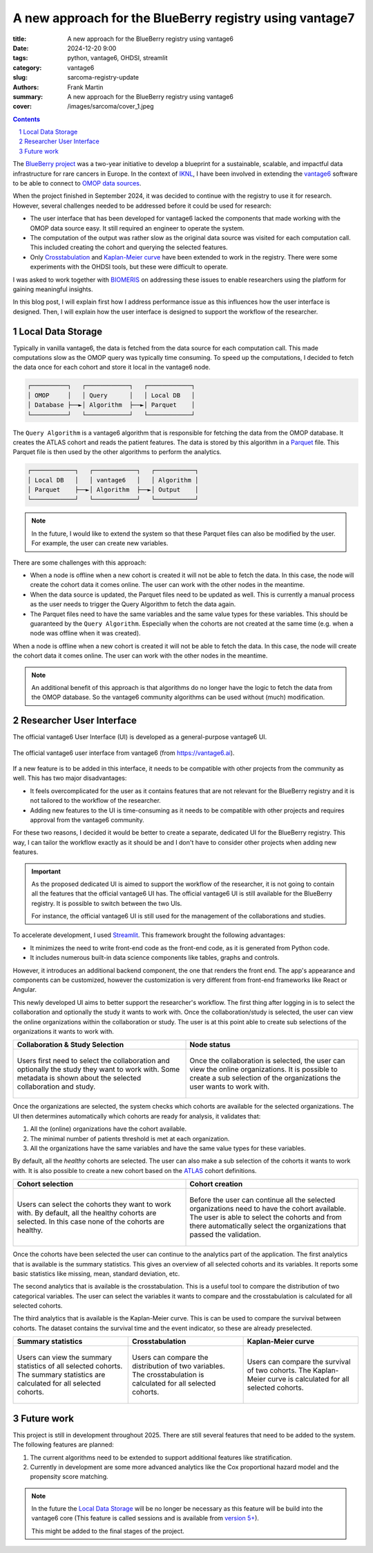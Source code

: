 A new approach for the BlueBerry registry using vantage7
========================================================

:title: A new approach for the BlueBerry registry using vantage6
:date: 2024-12-20 9:00
:tags: python, vantage6, OHDSI, streamlit
:category: vantage6
:slug: sarcoma-registry-update
:authors: Frank Martin
:summary: A new approach for the BlueBerry registry using vantage6
:cover: /images/sarcoma/cover_1.jpeg


.. sectnum::

.. contents::

The `BlueBerry project <https://euracan.eu/registries/blueberry/>`_ was a two-year
initiative to develop a blueprint for a sustainable, scalable, and impactful data
infrastructure for rare cancers in Europe. In the context of
`IKNL <https://iknl.nl/en/news/blueberry-is-now-really-taking-off!-building-a-blu>`_, I
have been involved in extending the `vantage6 <https://vantage6.ai>`_ software to be
able to connect to `OMOP data sources <https://www.ohdsi.org/data-standardization/>`_.

When the project finished in September 2024, it was decided to continue with the
registry to use it for research. However, several challenges needed to be addressed
before it could be used for research:

* The user interface that has been developed for vantage6 lacked the components that
  made working with the OMOP data source easy. It still required an engineer to operate
  the system.
* The computation of the output was rather slow as the original data source was visited
  for each computation call. This included creating the cohort and querying the selected
  features.
* Only `Crosstabulation <https://github.com/IKNL/v6-crosstab-on-ohdsi-py>`_ and
  `Kaplan-Meier curve <https://github.com/IKNL/v6-kaplan-meier-on-ohdsi-py>`_ have been
  extended to work in the registry. There were some experiments with the OHDSI tools,
  but these were difficult to operate.

I was asked to work together with `BIOMERIS <https://www.biomeris.it/en/>`_ on
addressing these issues to enable researchers using the platform for gaining meaningful
insights.

In this blog post, I will explain first how I address performance issue as this
influences how the user interface is designed. Then, I will explain how the user
interface is designed to support the workflow of the researcher.

Local Data Storage
------------------

Typically in vanilla vantage6, the data is fetched from the data source for each
computation call. This made computations slow as the OMOP query was typically time
consuming. To speed up the computations, I decided to fetch the data once for each
cohort and store it local in the vantage6 node.

.. container:: uml

    .. code::

        ┌──────────┐   ┌────────────┐   ┌────────────┐
        │ OMOP     │   │ Query      │   │ Local DB   │
        │ Database ├──►│ Algorithm  ├──►│ Parquet    │
        └──────────┘   └────────────┘   └────────────┘


The ``Query Algorithm`` is a vantage6 algorithm that is responsible for fetching the
data from the OMOP database. It creates the ATLAS cohort and reads the patient features.
The data is stored by this algorithm in a `Parquet <https://parquet.apache.org/>`_ file.
This Parquet file is then used by the other algorithms to perform the analytics.

.. container:: uml

    .. code::

        ┌────────────┐   ┌────────────┐   ┌───────────┐
        │ Local DB   │   │ vantage6   │   │ Algorithm │
        │ Parquet    ├──►│ Algorithm  ├──►│ Output    │
        └────────────┘   └────────────┘   └───────────┘

.. note::

    In the future, I would like to extend the system so that these Parquet files can also be
    modified by the user. For example, the user can create new variables.

There are some challenges with this approach:

* When a node is offline when a new cohort is created it will not be able to fetch the
  data. In this case, the node will create the cohort data it comes online. The user
  can work with the other nodes in the meantime.
* When the data source is updated, the Parquet files need to be updated as well. This
  is currently a manual process as the user needs to trigger the Query Algorithm to
  fetch the data again.
* The Parquet files need to have the same variables and the same value types for these
  variables. This should be guaranteed by the ``Query Algorithm``. Especially when the
  cohorts are not created at the same time (e.g. when a node was offline when it was
  created).

When a node is offline when a new cohort is created it will not be able to fetch the
data. In this case, the node will create the cohort data it comes online. The user can
work with the other nodes in the meantime.

.. note::

    An additional benefit of this approach is that algorithms do no longer have the
    logic to fetch the data from the OMOP database. So the vantage6 community algorithms
    can be used without (much) modification.

Researcher User Interface
-------------------------
The official vantage6 User Interface (UI) is developed as a general-purpose vantage6 UI.

.. figure:: {static}/images/sarcoma/screenshots-v6-ui.png
   :alt: vantage6 user interface
   :align: center
   :width: 800px

   The official vantage6 user interface from vantage6 (from https://vantage6.ai).

If a new feature is to be added in this interface, it needs to be compatible with other
projects from the community as well. This has two major disadvantages:

* It feels overcomplicated for the user as it contains features that are not relevant
  for the BlueBerry registry and it is not tailored to the workflow of the researcher.
* Adding new features to the UI is time-consuming as it needs to be compatible with
  other projects and requires approval from the vantage6 community.

For these two reasons, I decided it would be better to create a separate, dedicated UI
for the BlueBerry registry. This way, I can tailor the workflow exactly as it should be
and I don't have to consider other projects when adding new features.

.. important::

    As the proposed dedicated UI is aimed to support the workflow of the researcher, it
    is not going to contain all the features that the official vantage6 UI has. The
    official vantage6 UI is still available for the BlueBerry registry. It is possible
    to switch between the two UIs.

    For instance, the official vantage6 UI is still used for the management of the
    collaborations and studies.


To accelerate development, I used `Streamlit <https://streamlit.io/>`_. This framework
brought the following advantages:

* It minimizes the need to write front-end code as the front-end code, as it is
  generated from Python code.
* It includes numerous built-in data science components like tables, graphs and
  controls.

However, it introduces an additional backend component, the one that renders the front
end. The app's appearance and components can be customized, however the customization
is very different from front-end frameworks like React or Angular.

This newly developed UI aims to better support the researcher's workflow. The first
thing after logging in is to select the collaboration and optionally the study it wants
to work with. Once the collaboration/study is selected, the user can view the online
organizations within the collaboration or study. The user is at this point able to
create sub selections of the organizations it wants to work with.

.. container:: scrollx

   .. list-table::
      :widths: 50 50
      :header-rows: 1
      :align: center

      * - Collaboration & Study Selection
        - Node status
      * - .. figure:: {static}/images/sarcoma/collaboration_and_study.jpeg
            :alt: users can select their collaboration and study
            :align: center
            :width: 400px

            Users first need to select the collaboration and optionally the study they
            want to work with. Some metadata is shown about the selected collaboration
            and study.

        - .. figure:: {static}/images/sarcoma/node_status_redacted.jpeg
            :alt: users can check the status of the nodes
            :align: center
            :width: 400px

            Once the collaboration is selected, the user can view the online
            organizations. It is possible to create a sub selection of the organizations
            the user wants to work with.


Once the organizations are selected, the system checks which cohorts are available for
the selected organizations. The UI then determines automatically which cohorts are ready
for analysis, it validates that:

1. All the (online) organizations have the cohort available.
2. The minimal number of patients threshold is met at each organization.
3. All the organizations have the same variables and have the same value types for these
   variables.

By default, all the *healthy* cohorts are selected. The user can also make a sub
selection of the cohorts it wants to work with. It is also possible to create a new
cohort based on the `ATLAS <https://atlas-demo.ohdsi.org/>`_ cohort definitions.

.. container:: scrollx

   .. list-table::
      :widths: 50 50
      :header-rows: 1
      :align: center

      * - Cohort selection
        - Cohort creation
      * - .. figure:: {static}/images/sarcoma/healthy_cohorts.jpeg
            :alt: users can select the cohorts they want to work with
            :align: center
            :width: 400px

            Users can select the cohorts they want to work with. By default, all the
            healthy cohorts are selected. In this case none of the cohorts are healthy.

        - .. figure:: {static}/images/sarcoma/healthy_cohorts_2.jpeg
            :alt: users can create a new cohort
            :align: center
            :width: 400px

            Before the user can continue all the selected organizations need to have the
            cohort available. The user is able to select the cohorts and from there
            automatically select the organizations that passed the validation.

Once the cohorts have been selected the user can continue to the analytics part of the
application. The first analytics that is available is the summary statistics. This gives
an overview of all selected cohorts and its variables. It reports some basic statistics
like missing, mean, standard deviation, etc.

The second analytics that is available is the crosstabulation. This is a useful tool
to compare the distribution of two categorical variables. The user can select the
variables it wants to compare and the crosstabulation is calculated for all selected
cohorts.

The third analytics that is available is the Kaplan-Meier curve. This is can be used
to compare the survival between cohorts. The dataset contains the survival time and
the event indicator, so these are already preselected.

.. container:: scrollx

   .. list-table::
      :widths: 33 33 33
      :header-rows: 1
      :align: center

      * - Summary statistics
        - Crosstabulation
        - Kaplan-Meier curve
      * - .. figure:: {static}/images/sarcoma/summary_stats.jpeg
            :alt: users can view the summary statistics of all selected cohorts
            :align: center
            :width: 266px

            Users can view the summary statistics of all selected cohorts. The summary
            statistics are calculated for all selected cohorts.

        - .. figure:: {static}/images/sarcoma/crosstabs.jpeg
            :alt: users can compare the distribution of two variables
            :align: center
            :width: 266px

            Users can compare the distribution of two variables. The crosstabulation is
            calculated for all selected cohorts.

        - .. figure:: {static}/images/sarcoma/kaplan_meier.jpeg
            :alt: users can compare the survival of two cohorts
            :align: center
            :width: 266px

            Users can compare the survival of two cohorts. The Kaplan-Meier curve is
            calculated for all selected cohorts.

Future work
-----------
This project is still in development throughout 2025. There are still several features
that need to be added to the system. The following features are planned:

1. The current algorithms need to be extended to support additional features like
   stratification.
2. Currently in development are some more advanced analytics like the Cox proportional
   hazard model and the propensity score matching.

.. note::

    In the future the `Local Data Storage`_ will be no longer be necessary as this
    feature will be build into the vantage6 core (This feature is called sessions and
    is available from `version 5+ <https://github.com/vantage6/vantage6/issues/943>`_).

    This might be added to the final stages of the project.


